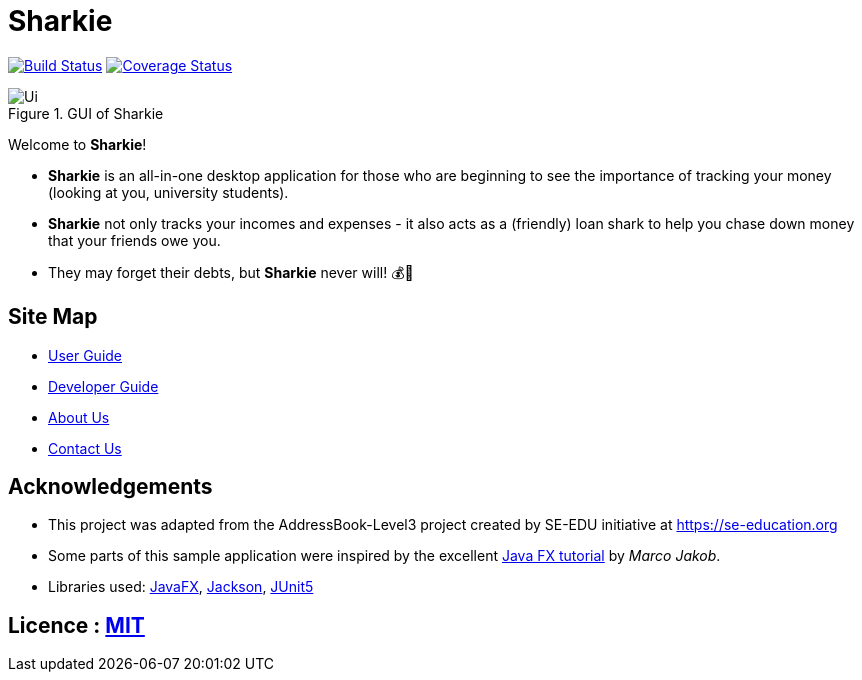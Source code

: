 = Sharkie
ifdef::env-github,env-browser[:relfileprefix: docs/]

https://travis-ci.org/AY1920S2-CS2103T-W12-3/main[image:https://travis-ci.org/AY1920S2-CS2103T-W12-3/main.svg?branch=master[Build Status]]
https://coveralls.io/github/AY1920S2-CS2103T-W12-3/main?branch=master[image:https://coveralls.io/repos/github/AY1920S2-CS2103T-W12-3/main/badge.svg?branch=master[Coverage Status]]


ifdef::env-github[]

.GUI of Sharkie
image::docs/images/Ui.png[]

endif::[]

ifndef::env-github[]

.GUI of Sharkie
image::images/Ui.png[]

endif::[]

Welcome to *Sharkie*!

* *Sharkie* is an all-in-one desktop application for those who are beginning to see the importance of tracking your money (looking at you, university students).
* *Sharkie* not only tracks your incomes and expenses - it also acts as a (friendly) loan shark to help you chase down money that your friends owe you.
* They may forget their debts, but *Sharkie* never will! 💰🦈

== Site Map

* <<UserGuide#, User Guide>>
* <<DeveloperGuide#, Developer Guide>>
* <<AboutUs#, About Us>>
* <<ContactUs#, Contact Us>>

== Acknowledgements

* This project was adapted from the AddressBook-Level3 project created by SE-EDU initiative at https://se-education.org
* Some parts of this sample application were inspired by the excellent http://code.makery.ch/library/javafx-8-tutorial/[Java FX tutorial] by
_Marco Jakob_.
* Libraries used: https://openjfx.io/[JavaFX], https://github.com/FasterXML/jackson[Jackson], https://github.com/junit-team/junit5[JUnit5]

== Licence : link:https://github.com/AY1920S2-CS2103T-W12-3/main/blob/master/LICENSE[MIT]
